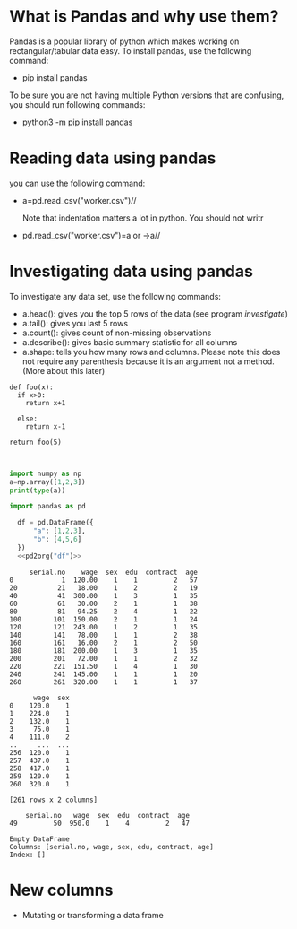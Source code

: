 
#+Author:
#+DATE:
#+PROPERTY: header-args:python :eval never-export :session
#+LATEX_CLASS: vmemoir
#+LATEX_CLASS_OPTIONS: [12pt,a4paper,twoside,openany,strict,extrafontsizes]
#+LATEX_HEADER: \usepackage[section]{placeins}
#+LATEX_HEADER: \hypersetup{hidelinks}
#+LATEX_HEADER: \PassOptionsToPackage{hyphens}{url}
#+LATEX_HEADER: \renewcommand*{\chapnumfont}{\antonioregular\HUGE}
#+LATEX_HEADER: \setsecheadstyle{\raggedright\large\bfseries}
#+LATEX_HEADER: \setsubsecheadstyle{\raggedright\bfseries\itshape}
#+LATEX_HEADER: \setcounter\secnumdepth{4}
#+LATEX_HEADER: \copypagestyle{mainmatterpage}{Ruled}
#+LATEX_HEADER: \makeevenhead{mainmatterpage}{\thepage}{}{Labour Absorption}
#+LATEX_HEADER: \makeoddhead{mainmatterpage}{\leftmark}{}{\thepage}
#+LATEX_HEADER: \makeevenfoot{mainmatterpage}{}{}{}
#+LATEX_HEADER: \makeoddfoot{mainmatterpage}{}{}{}
#+LATEX_HEADER: \copypagestyle{othermatterpage}{ruled}
#+LATEX_HEADER: \makeevenhead{othermatterpage}{\thepage}{}{\leftmark}
#+LATEX_HEADER: \makeoddhead{othermatterpage}{\leftmark}{}{\thepage}
#+LATEX_HEADER: \makeevenfoot{othermatterpage}{}{}{}
#+LATEX_HEADER: \makeoddfoot{othermatterpage}{}{}{}
#+LATEX_HEADER: \makeevenhead{headings}{\thepage}{}{\leftmark}
#+LATEX_HEADER: \makeoddhead{headings}{\rightmark}{}{\thepage}
#+LATEX_HEADER: \nouppercaseheads
#+LATEX_HEADER: \pagestyle{headings}
#+LATEX_HEADER: \emergencystretch=\maxdimen
#+LATEX_HEADER: \OnehalfSpacing
#+LATEX_HEADER: \setPagenoteSpacing{1.11}
#+LaTeX_HEADER: \setFloatSpacing{1.15}
#+LATEX_HEADER: \addtolength{\skip\footins}{10pt}
#+LATEX_HEADER: \setsecheadstyle{\raggedright\large\bfseries}
#+LATEX_HEADER: \setsubsecheadstyle{\raggedright\bfseries}
#+LaTeX_HEADER: \makechapterstyle{VZ23}{
#+LaTeX_HEADER: \renewcommand\chapternamenum{\ifanappendix {\huge\raggedright Appendix } \else \fi}
#+LaTeX_HEADER: \renewcommand\printchaptername{}
#+LaTeX_HEADER: \renewcommand\chapnamefont{\antonioregular\LARGE\raggedright}
#+LaTeX_HEADER: \renewcommand\chapnumfont{\ifanappendix \huge\raggedright \else \HUGE\raggedright \fi}
#+LaTeX_HEADER: \renewcommand\chaptitlefont{\antonioregular\LARGE\raggedright}
#+LATEX_HEADER: \usepackage{caption}
#+LATEX_HEADER: \captionsetup{justification=raggedright,singlelinecheck=false}
#+LaTeX_HEADER: \renewcommand\afterchapternum{%
#+LaTeX_HEADER: \par\nobreak\vskip\midchapskip\hrule\vskip\midchapskip}
#+LaTeX_HEADER: \renewcommand\printchapternonum{%
#+LaTeX_HEADER: \vphantom{\chapnumfont \thechapter}
#+LaTeX_HEADER: \par\nobreak\vskip\midchapskip\hrule\vskip\midchapskip}
#+LaTeX_HEADER: }
#+LATEX_HEADER: \renewcommand\cftappendixname{\appendixname~}
#+LaTeX_HEADER: \chapterstyle{VZ23}
#+LaTeX_HEADER: \addtopsmarks{ruled}{}{
#+LaTeX_HEADER:   \createmark{chapter}{left}{nonumber}{}{}
#+LaTeX_HEADER: }
#+LATEX_HEADER: \setlength\cftpartnumwidth{3em}
#+LATEX_HEADER: \captiondelim{. }
#+LATEX_HEADER: \clubpenalty=10000
#+LATEX_HEADER: \widowpenalty=10000
#+LATEX_HEADER: \hbadness=10000
#+LATEX_HEADER: \pretolerance=2000
#+LATEX_HEADER: \tolerance=2000
#+LATEX_HEADER: \emergencystretch=10pt
#+LATEX_HEADER: \hyphenpenalty=8000
#+LATEX_HEADER: \raggedbottom
#+LATEX_HEADER: \newlength{\drop}
#+LATEX_HEADER: \drop = 0.1\textheight
#+LATEX_HEADER: \usepackage{tabulary,threeparttable,longtable,float,tabularx,bookmark}
#+LATEX_HEADER: \setlength{\abovecaptionskip}{3pt}
#+LATEX_HEADER: \renewcommand{\descriptionlabel}[1]{\hspace{\labelsep}\textit{#1}}
#+LATEX_HEADER: \tracingtabularx
#+LATEX_HEADER: \renewcommand{\tabcolsep}{5pt}
#+LATEX_HEADER: \usepackage{adjustbox,xltabular}
#+LaTeX_HEADER: \setlength\midchapskip{10pt}
#+LATEX_HEADER: \usepackage[tight-spacing=true]{siunitx}
#+LATEX_HEADER: \usepackage[round-mode = places,round-precision=1]{siunitx}
#+LATEX_HEADER: \newcolumntype{C}{>{\centering\arraybackslash}X}
#+MACRO: M @@latex:\multicolumn{1}{C}{$1}@@
#+LATEX_HEADER: \renewcommand{\TPTminimum}{\linewidth}
#+LATEX_HEADER: \usepackage{comment,multirow,booktabs,lmodern,graphicx,float,wrapfig,underscore,array,url}
#+LATEX_HEADER: \newcolumntype{C}{>{\centering\arraybackslash}X}
#+LATEX_HEADER: \newcommand{\mcone}[1]{\multicolumn{1}{C}{#1}}
#+MACRO: MCONE @@latex:\mcone{$1}@@
#+LATEX_HEADER: \usepackage{etoolbox}
#+LATEX_HEADER: \appto\TPTnoteSettings{\scriptsize}
#+OPTIONS: toc:nil num:3 H:4 ^:{} broken-links:mark
#+LATEX_HEADER: \newcolumntype{H}{>{\setbox0=\hbox\bgroup}c<{\egroup}@{}}
#+LATEX_HEADER: \usepackage{pdflscape}
#+LATEX_HEADER: \usepackage{xcolor}
#+LATEX_HEADER: \usepackage[many]{tcolorbox}
#+LATEX_HEADER: \tcbuselibrary{breakable}
#+LATEX_HEADER: \NewTColorBox[auto counter,number within=chapter,list inside=box]{NewBox}{v}{%
#+LATEX_HEADER:  float*=htb,width=\textwidth,enhanced,center title,parbox=false,
#+LATEX_HEADER:  title=Box~\thetcbcounter\quad#1, % any tcolorbox options here
#+LATEX_HEADER:  }

\frontmatter
\thispagestyle{empty}


#+begin_small
\begin{titlepage}
   \begin{center}
       \vspace*{1cm}

       \textbf{Python Guide}

       \vspace{0.5cm}

        \vspace{0.8cm}

       \textbf{Prachi Bansal}


       \vfill

       \vspace{1cm}

       Data, Democracy, and Development\\
       Azim Premji University\\
       Bengaluru\\
       2023\\

   \end{center}
\end{titlepage}
#+end_small

\pagenumbering{gobble}

\newpage
\thispagestyle{empty}
\newpage
\thispagestyle{empty}
\cleartorecto

#+TOC: headlines 1
#+TOC: listings
#+TOC: tables
#+TOC: boxes


* What is Pandas and why use them?

Pandas is a popular library of python which makes working on rectangular/tabular data easy. To install pandas, use the following command:

- pip install pandas

To be sure you are not having multiple Python versions that are confusing, you should run following commands:

- python3 -m pip install pandas

* Reading data using pandas

you can use the following command:

-  a=pd.read_csv("worker.csv")//

  Note that indentation matters a lot in python. You should not writr

- pd.read_csv("worker.csv")=a or ->a//

* Investigating data using pandas

To investigate any data set, use the following commands:

+ a.head(): gives you the top 5 rows of the data (see program [[investigate]])
+ a.tail(): gives you last 5 rows
+ a.count(): gives count of non-missing observations
+ a.describe(): gives basic summary statistic for all columns
+ a.shape: tells you how many rows and columns. Please note this does not require any parenthesis because it is an argument not a method. (More about this later)



#+NAME: test
#+BEGIN_SRC python :
  def foo(x):
    if x>0:
      return x+1

    else:
      return x-1

  return foo(5)


#+end_src

#+RESULTS: test

#+NAME: test
#+begin_src python :session :results value
  import numpy as np
  a=np.array([1,2,3])
  print(type(a))

  import pandas as pd

    df = pd.DataFrame({
        "a": [1,2,3],
        "b": [4,5,6]
    })
    <<pd2org("df")>>

#+end_src




#+NAME: investigate
#+BEGIN_SRC python :results value :exports results :session :hlines :colnames yes
  import pandas as pd
  a=pd.read_csv("~/acj2022/worker.csv")
  a.head()
  a.tail()
  a.describe()
  a.shape
  a.index
  a.columns
  a.dtypes
  a.info(verbose=True)
  a.size #number of elements in the file
  a.empty
  a.iat #call out for index
  a.iat[1,1]
  a.iloc[::20, :]

#+end_src

#+RESULTS: investigate
#+begin_example
     serial.no    wage  sex  edu  contract  age
0            1  120.00    1    1         2   57
20          21   18.00    1    2         2   19
40          41  300.00    1    3         1   35
60          61   30.00    2    1         1   38
80          81   94.25    2    4         1   22
100        101  150.00    2    1         1   24
120        121  243.00    1    2         1   35
140        141   78.00    1    1         2   38
160        161   16.00    2    1         2   50
180        181  200.00    1    3         1   35
200        201   72.00    1    1         2   32
220        221  151.50    1    4         1   30
240        241  145.00    1    1         1   20
260        261  320.00    1    1         1   37
#+end_example



#+NAME: sort
#+BEGIN_SRC python :results value :exports results :session :hlines :colnames yes
  import pandas as pd
  a=pd.read_csv("~/acj2022/worker.csv",index_col=None)
  #a.sort_values("wage") #sort rows accordinf to a particular attribute/column
  #a.sort_values("wage",ascending=False)
  a.sort_values(["wage","sex"])#note the list
  #a.sort_values(["wage","sex"],ascending=[True,False]) #each column can be sorted in a different order

#+end_src

#+RESULTS: sort


#+NAME: subsetting_columns
#+BEGIN_SRC python :results value :exports results :session :hlines :colnames yes
  import pandas as pd
  a=pd.read_csv("~/acj2022/worker.csv",index_col=None)
  a["wage"]
  a[["wage","sex"]] #inner square bracket makes the list of columns to be subsetted
  #alternatively
  columns=["wage","sex"]
  a[columns]
#+end_src

#+RESULTS: subsetting_columns
#+begin_example
      wage  sex
0    120.0    1
1    224.0    1
2    132.0    1
3     75.0    1
4    111.0    2
..     ...  ...
256  120.0    1
257  437.0    1
258  417.0    1
259  120.0    1
260  320.0    1

[261 rows x 2 columns]
#+end_example


#+NAME: subsetting_rows
#+BEGIN_SRC python :results value :exports results :session :hlines :colnames yes
  import pandas as pd
  a=pd.read_csv("~/acj2022/worker.csv",index_col=None)
  a["wage"]>400
  a[a["wage"]>400]
  a[a["wage"]==950]
  #subset on multiple conditions??
  a[(a["wage"]==950)&(a["sex"]==1)]
#+end_src

#+RESULTS: subsetting_rows
:     serial.no   wage  sex  edu  contract  age
: 49         50  950.0    1    4         2   47

#+NAME: is_in_method
#+BEGIN_SRC python :results value :exports results :session :hlines :colnames yes
  import pandas as pd
  a=pd.read_csv("~/acj2022/worker.csv",index_col=None)
  is_male=a["sex"].isin(["1"])
  a[is_male]
#+end_src

#+RESULTS: is_in_method
: Empty DataFrame
: Columns: [serial.no, wage, sex, edu, contract, age]
: Index: []

* New columns

+ Mutating or transforming a data frame

#+NAME: new_cols
#+BEGIN_SRC python :results value :exports results :session :hlines :colnames yes
 a["wage_new"]=a["wage"]*100
 print(a.head())
#+end_src

#+RESULTS: new_cols
